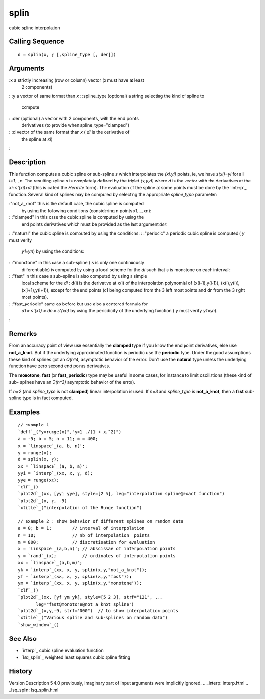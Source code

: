 


splin
=====

cubic spline interpolation



Calling Sequence
~~~~~~~~~~~~~~~~


::

    d = splin(x, y [,spline_type [, der]])




Arguments
~~~~~~~~~

:x a strictly increasing (row or column) vector (x must have at least
  2 components)
: :y a vector of same format than `x`
: :spline_type (optional) a string selecting the kind of spline to
  compute
: :der (optional) a vector with 2 components, with the end points
  derivatives (to provide when spline_type="clamped")
: :d vector of the same format than `x` ( `di` is the derivative of
  the spline at `xi`)
:



Description
~~~~~~~~~~~

This function computes a cubic spline or sub-spline *s* which
interpolates the *(xi,yi)* points, ie, we have *s(xi)=yi* for all
*i=1,..,n*. The resulting spline *s* is completely defined by the
triplet `(x,y,d)` where `d` is the vector with the derivatives at the
`xi`: *s'(xi)=di* (this is called the *Hermite* form). The evaluation
of the spline at some points must be done by the `interp`_ function.
Several kind of splines may be computed by selecting the appropriate
`spline_type` parameter:

:"not_a_knot" this is the default case, the cubic spline is computed
  by using the following conditions (considering n points x1,...,xn):
: :"clamped" in this case the cubic spline is computed by using the
  end points derivatives which must be provided as the last argument
  `der`:
: :"natural" the cubic spline is computed by using the conditions:
: :"periodic" a periodic cubic spline is computed ( `y` must verify
  *y1=yn*) by using the conditions:
: :"monotone" in this case a sub-spline ( *s* is only one continuously
  differentiable) is computed by using a local scheme for the *di* such
  that *s* is monotone on each interval:
: :"fast" in this case a sub-spline is also computed by using a simple
  local scheme for the *di* : d(i) is the derivative at x(i) of the
  interpolation polynomial of (x(i-1),y(i-1)),
  (x(i),y(i)),(x(i+1),y(i+1)), except for the end points (d1 being
  computed from the 3 left most points and dn from the 3 right most
  points).
: :"fast_periodic" same as before but use also a centered formula for
  *d1 = s'(x1) = dn = s'(xn)* by using the periodicity of the underlying
  function ( `y` must verify *y1=yn*).
:



Remarks
~~~~~~~

From an accuracy point of view use essentially the **clamped** type if
you know the end point derivatives, else use **not_a_knot**. But if
the underlying approximated function is periodic use the **periodic**
type. Under the good assumptions these kind of splines got an `O(h^4)`
asymptotic behavior of the error. Don't use the **natural** type
unless the underlying function have zero second end points
derivatives.

The **monotone**, **fast** (or **fast_periodic**) type may be useful
in some cases, for instance to limit oscillations (these kind of sub-
splines have an `O(h^3)` asymptotic behavior of the error).

If *n=2* (and `spline_type` is not **clamped**) linear interpolation
is used. If *n=3* and `spline_type` is **not_a_knot**, then a **fast**
sub-spline type is in fact computed.



Examples
~~~~~~~~


::

    // example 1
    `deff`_("y=runge(x)","y=1 ./(1 + x.^2)")
    a = -5; b = 5; n = 11; m = 400;
    x = `linspace`_(a, b, n)';
    y = runge(x);
    d = splin(x, y);
    xx = `linspace`_(a, b, m)';
    yyi = `interp`_(xx, x, y, d);
    yye = runge(xx);
    `clf`_()
    `plot2d`_(xx, [yyi yye], style=[2 5], leg="interpolation spline@exact function")
    `plot2d`_(x, y, -9)
    `xtitle`_("interpolation of the Runge function")
    
    // example 2 : show behavior of different splines on random data
    a = 0; b = 1;        // interval of interpolation
    n = 10;              // nb of interpolation  points
    m = 800;             // discretisation for evaluation
    x = `linspace`_(a,b,n)'; // abscissae of interpolation points
    y = `rand`_(x);          // ordinates of interpolation points
    xx = `linspace`_(a,b,m)';
    yk = `interp`_(xx, x, y, splin(x,y,"not_a_knot"));
    yf = `interp`_(xx, x, y, splin(x,y,"fast"));
    ym = `interp`_(xx, x, y, splin(x,y,"monotone"));
    `clf`_()
    `plot2d`_(xx, [yf ym yk], style=[5 2 3], strf="121", ...
           leg="fast@monotone@not a knot spline")
    `plot2d`_(x,y,-9, strf="000")  // to show interpolation points
    `xtitle`_("Various spline and sub-splines on random data")
    `show_window`_()




See Also
~~~~~~~~


+ `interp`_ cubic spline evaluation function
+ `lsq_splin`_ weighted least squares cubic spline fitting




History
~~~~~~~
Version Description 5.4.0 previously, imaginary part of input
arguments were implicitly ignored.
.. _interp: interp.html
.. _lsq_splin: lsq_splin.html


